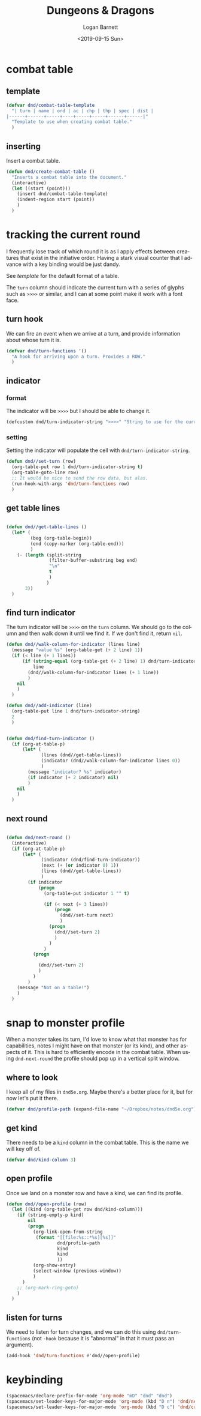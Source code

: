 #+title:     Dungeons & Dragons
#+author:    Logan Barnett
#+email:     logustus@gmail.com
#+date:      <2019-09-15 Sun>
#+language:  en
#+file_tags:
#+tags:

* combat table
** template
   #+begin_src emacs-lisp :results none :tangle yes
     (defvar dnd/combat-table-template
       "| turn | name | ord | ac | chp | thp | spec | dist |
     |------+------+-----+----+-----+-----+------+------|"
       "Template to use when creating combat table."
       )
   #+end_src

** inserting
   Insert a combat table.
   #+begin_src emacs-lisp :results none :tangle yes
     (defun dnd/create-combat-table ()
       "Inserts a combat table into the document."
       (interactive)
       (let ((start (point)))
         (insert dnd/combat-table-template)
         (indent-region start (point))
         )
       )
   #+end_src

* tracking the current round
  I frequently lose track of which round it is as I apply effects between
  creatures that exist in the initiative order. Having a stark visual counter
  that I advance with a key binding would be just dandy.

  See [[template]] for the default format of a table.

  The =turn= column should indicate the current turn with a series of glyphs
  such as =>>>>= or similar, and I can at some point make it work with a font
  face.
** turn hook
   We can fire an event when we arrive at a turn, and provide information about
   whose turn it is.

   #+begin_src emacs-lisp :results none
     (defvar dnd/turn-functions '()
       "A hook for arriving upon a turn. Provides a ROW."
       )
   #+end_src

** indicator
*** format
   The indicator will be =>>>>= but I should be able to change it.

   #+begin_src emacs-lisp :results none
     (defcustom dnd/turn-indicator-string ">>>>" "String to use for the current turn.")
   #+end_src

*** setting
    Setting the indicator will populate the cell with
    =dnd/turn-indicator-string=.

    #+begin_src emacs-lisp :results none
      (defun dnd//set-turn (row)
        (org-table-put row 1 dnd/turn-indicator-string t)
        (org-table-goto-line row)
        ;; It would be nice to send the row data, but alas.
        (run-hook-with-args 'dnd/turn-functions row)
        )
    #+end_src

** get table lines

   #+begin_src emacs-lisp :results none

     (defun dnd//get-table-lines ()
       (let* (
              (beg (org-table-begin))
              (end (copy-marker (org-table-end)))
              )
         (- (length (split-string
                     (filter-buffer-substring beg end)
                     "\n"
                     t
                     )
                    )
            3))
       )

   #+end_src

** find turn indicator
   The turn indicator will be =>>>>= on the =turn= column. We should go to the
   column and then walk down it until we find it. If we don't find it, return
   =nil=.

   #+begin_src emacs-lisp :results none
     (defun dnd//walk-column-for-indicator (lines line)
       (message "value %s" (org-table-get (+ 2 line) 1))
       (if (< line (+ 1 lines))
           (if (string-equal (org-table-get (+ 2 line) 1) dnd/turn-indicator-string)
               line
             (dnd//walk-column-for-indicator lines (+ 1 line))
             )
         nil
         )
       )

     (defun dnd//add-indicator (line)
       (org-table-put line 1 dnd/turn-indicator-string)
       2
       )


     (defun dnd/find-turn-indicator ()
       (if (org-at-table-p)
           (let* (
                  (lines (dnd//get-table-lines))
                  (indicator (dnd//walk-column-for-indicator lines 0))
                  )
             (message "indicator? %s" indicator)
             (if indicator (+ 2 indicator) nil)
             )
         nil
         )
       )
   #+end_src

** next round

   #+begin_src emacs-lisp :results none

     (defun dnd/next-round ()
       (interactive)
       (if (org-at-table-p)
           (let* (
                  (indicator (dnd/find-turn-indicator))
                  (next (+ (or indicator 0) 1))
                  (lines (dnd//get-table-lines))
                  )
             (if indicator
                 (progn
                   (org-table-put indicator 1 "" t)

                   (if (< next (+ 3 lines))
                       (progn
                         (dnd//set-turn next)
                         )
                     (progn
                       (dnd//set-turn 2)
                       )
                     )
                   )
               (progn

                 (dnd//set-turn 2)
                 )
               )
             )
         (message "Not on a table!")
         )
       )

   #+end_src

* snap to monster profile
  When a monster takes its turn, I'd love to know what that monster has for
  capabilities, notes I might have on that monster (or its kind), and other
  aspects of it. This is hard to efficiently encode in the combat table. When
  using =dnd-next-round= the profile should pop up in a vertical split window.

** where to look
   I keep all of my files in =dnd5e.org=. Maybe there's a better place for it,
   but for now let's put it there.

   #+begin_src emacs-lisp :results none
     (defvar dnd/profile-path (expand-file-name "~/Dropbox/notes/dnd5e.org"))
   #+end_src

** get kind
   There needs to be a =kind= column in the combat table. This is the name we
   will key off of.

   #+begin_src emacs-lisp :results none
    (defvar dnd/kind-column 3)
   #+end_src


** open profile

   Once we land on a monster row and have a kind, we can find its profile.

   #+begin_src emacs-lisp :results none
      (defun dnd//open-profile (row)
        (let ((kind (org-table-get row dnd/kind-column)))
          (if (string-empty-p kind)
              nil
              (progn
                (org-link-open-from-string
                 (format "[[file:%s::*%s][%s]]"
                         dnd/profile-path
                         kind
                         kind
                         ))
                (org-show-entry)
                (select-window (previous-window))
                )
            )
          ;; (org-mark-ring-goto)
          )
        )
   #+end_src

** listen for turns
   We need to listen for turn changes, and we can do this using
   =dnd/turn-functions= (not =-hook= because it is "abnormal" in that it must
   pass an argument).

   #+begin_src emacs-lisp :results none
     (add-hook 'dnd/turn-functions #'dnd//open-profile)
   #+end_src
* keybinding
  #+begin_src emacs-lisp :results none :tangle yes
    (spacemacs/declare-prefix-for-mode 'org-mode "mD" "dnd" "dnd")
    (spacemacs/set-leader-keys-for-major-mode 'org-mode (kbd "D n") 'dnd/next-round)
    (spacemacs/set-leader-keys-for-major-mode 'org-mode (kbd "D c") 'dnd/create-combat-table)
  #+end_src
